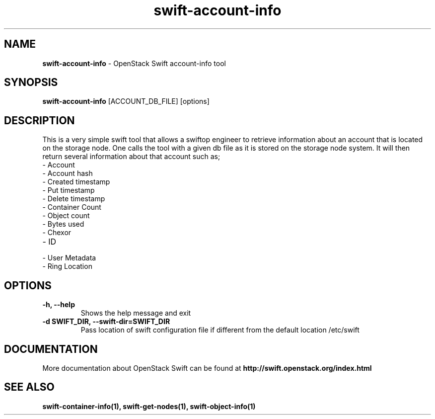 .\"
.\" Author: Madhuri Kumari<madhuri.rai07@gmail.com>
.\"
.\" Licensed under the Apache License, Version 2.0 (the "License");
.\" you may not use this file except in compliance with the License.
.\" You may obtain a copy of the License at
.\"
.\"    http://www.apache.org/licenses/LICENSE-2.0
.\"
.\" Unless required by applicable law or agreed to in writing, software
.\" distributed under the License is distributed on an "AS IS" BASIS,
.\" WITHOUT WARRANTIES OR CONDITIONS OF ANY KIND, either express or
.\" implied.
.\" See the License for the specific language governing permissions and
.\" limitations under the License.
.\"
.TH swift-account-info 1 "10/25/2016" "Linux" "OpenStack Swift"

.SH NAME
.LP
.B swift-account-info
\- OpenStack Swift account-info tool

.SH SYNOPSIS
.LP
.B swift-account-info
[ACCOUNT_DB_FILE] [options]

.SH DESCRIPTION
.PP
This is a very simple swift tool that allows a swiftop engineer to retrieve
information about an account that is located on the storage node. One calls
the tool with a given db file as it is stored on the storage node system.
It will then return several information about that account such as;

.PD 0
.IP  "- Account"
.IP  "- Account hash "
.IP  "- Created timestamp "
.IP  "- Put timestamp "
.IP  "- Delete timestamp "
.IP  "- Container Count "
.IP  "- Object count "
.IP  "- Bytes used "
.IP  "- Chexor "
.IP  "- ID"
.IP  "- User Metadata "
.IP  "- Ring Location"
.PD

.SH OPTIONS
.TP
\fB\-h, --help \fR
Shows the help message and exit
.TP
\fB\-d SWIFT_DIR, --swift-dir=SWIFT_DIR\fR
Pass location of swift configuration file if different from the default
location /etc/swift

.SH DOCUMENTATION
.LP
More documentation about OpenStack Swift can be found at
.BI http://swift.openstack.org/index.html

.SH "SEE ALSO"

.BR swift-container-info(1),
.BR swift-get-nodes(1),
.BR swift-object-info(1)
